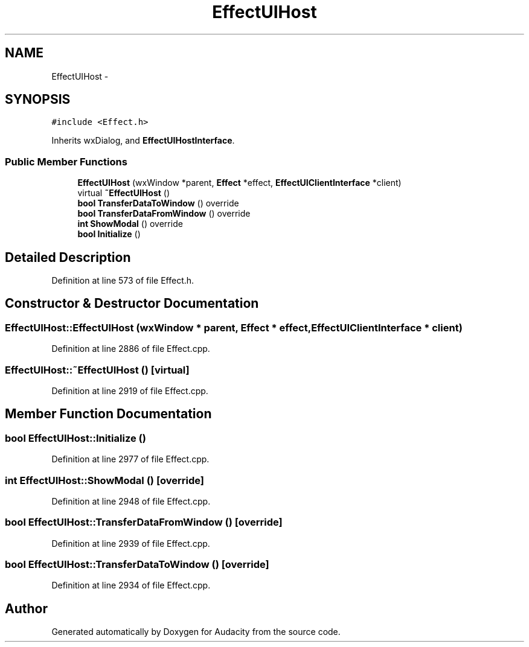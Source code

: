 .TH "EffectUIHost" 3 "Thu Apr 28 2016" "Audacity" \" -*- nroff -*-
.ad l
.nh
.SH NAME
EffectUIHost \- 
.SH SYNOPSIS
.br
.PP
.PP
\fC#include <Effect\&.h>\fP
.PP
Inherits wxDialog, and \fBEffectUIHostInterface\fP\&.
.SS "Public Member Functions"

.in +1c
.ti -1c
.RI "\fBEffectUIHost\fP (wxWindow *parent, \fBEffect\fP *effect, \fBEffectUIClientInterface\fP *client)"
.br
.ti -1c
.RI "virtual \fB~EffectUIHost\fP ()"
.br
.ti -1c
.RI "\fBbool\fP \fBTransferDataToWindow\fP () override"
.br
.ti -1c
.RI "\fBbool\fP \fBTransferDataFromWindow\fP () override"
.br
.ti -1c
.RI "\fBint\fP \fBShowModal\fP () override"
.br
.ti -1c
.RI "\fBbool\fP \fBInitialize\fP ()"
.br
.in -1c
.SH "Detailed Description"
.PP 
Definition at line 573 of file Effect\&.h\&.
.SH "Constructor & Destructor Documentation"
.PP 
.SS "EffectUIHost::EffectUIHost (wxWindow * parent, \fBEffect\fP * effect, \fBEffectUIClientInterface\fP * client)"

.PP
Definition at line 2886 of file Effect\&.cpp\&.
.SS "EffectUIHost::~EffectUIHost ()\fC [virtual]\fP"

.PP
Definition at line 2919 of file Effect\&.cpp\&.
.SH "Member Function Documentation"
.PP 
.SS "\fBbool\fP EffectUIHost::Initialize ()"

.PP
Definition at line 2977 of file Effect\&.cpp\&.
.SS "\fBint\fP EffectUIHost::ShowModal ()\fC [override]\fP"

.PP
Definition at line 2948 of file Effect\&.cpp\&.
.SS "\fBbool\fP EffectUIHost::TransferDataFromWindow ()\fC [override]\fP"

.PP
Definition at line 2939 of file Effect\&.cpp\&.
.SS "\fBbool\fP EffectUIHost::TransferDataToWindow ()\fC [override]\fP"

.PP
Definition at line 2934 of file Effect\&.cpp\&.

.SH "Author"
.PP 
Generated automatically by Doxygen for Audacity from the source code\&.
